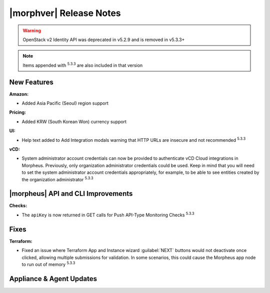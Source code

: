 .. _Release Notes:

************************
|morphver| Release Notes
************************

.. No highlights this time, small update
  .. include:: highlights.rst

.. WARNING:: OpenStack v2 Identity API was deprecated in v5.2.9 and is removed in v5.3.3+

.. NOTE:: Items appended with :superscript:`5.3.3` are also included in that version

New Features
============

:Amazon:
- Added Asia Pacific (Seoul) region support

:Pricing:
- Added KRW (South Korean Won) currency support

:UI:
- Help text added to Add Integration modals warning that HTTP URLs are insecure and not recommended :superscript:`5.3.3`

:vCD:
- System administrator account credentials can now be provided to authenticate vCD Cloud integrations in Morpheus. Previously, only organization administrator credentials could be used. Keep in mind that you will need to set the system administrator account credentials appropriately, for example, to be able to see entities created by the organization administrator :superscript:`5.3.3`

|morpheus| API and CLI Improvements
===================================

:Checks:
- The ``apiKey`` is now returned in GET calls for Push API-Type Monitoring Checks :superscript:`5.3.3`

Fixes
=====

:Terraform:
- Fixed an issue where Terraform App and Instance wizard :guilabel:`NEXT` buttons would not deactivate once clicked, allowing multiple submissions for validation. In some scenarios, this could cause the Morpheus app node to run out of memory :superscript:`5.3.3`

Appliance & Agent Updates
=========================
